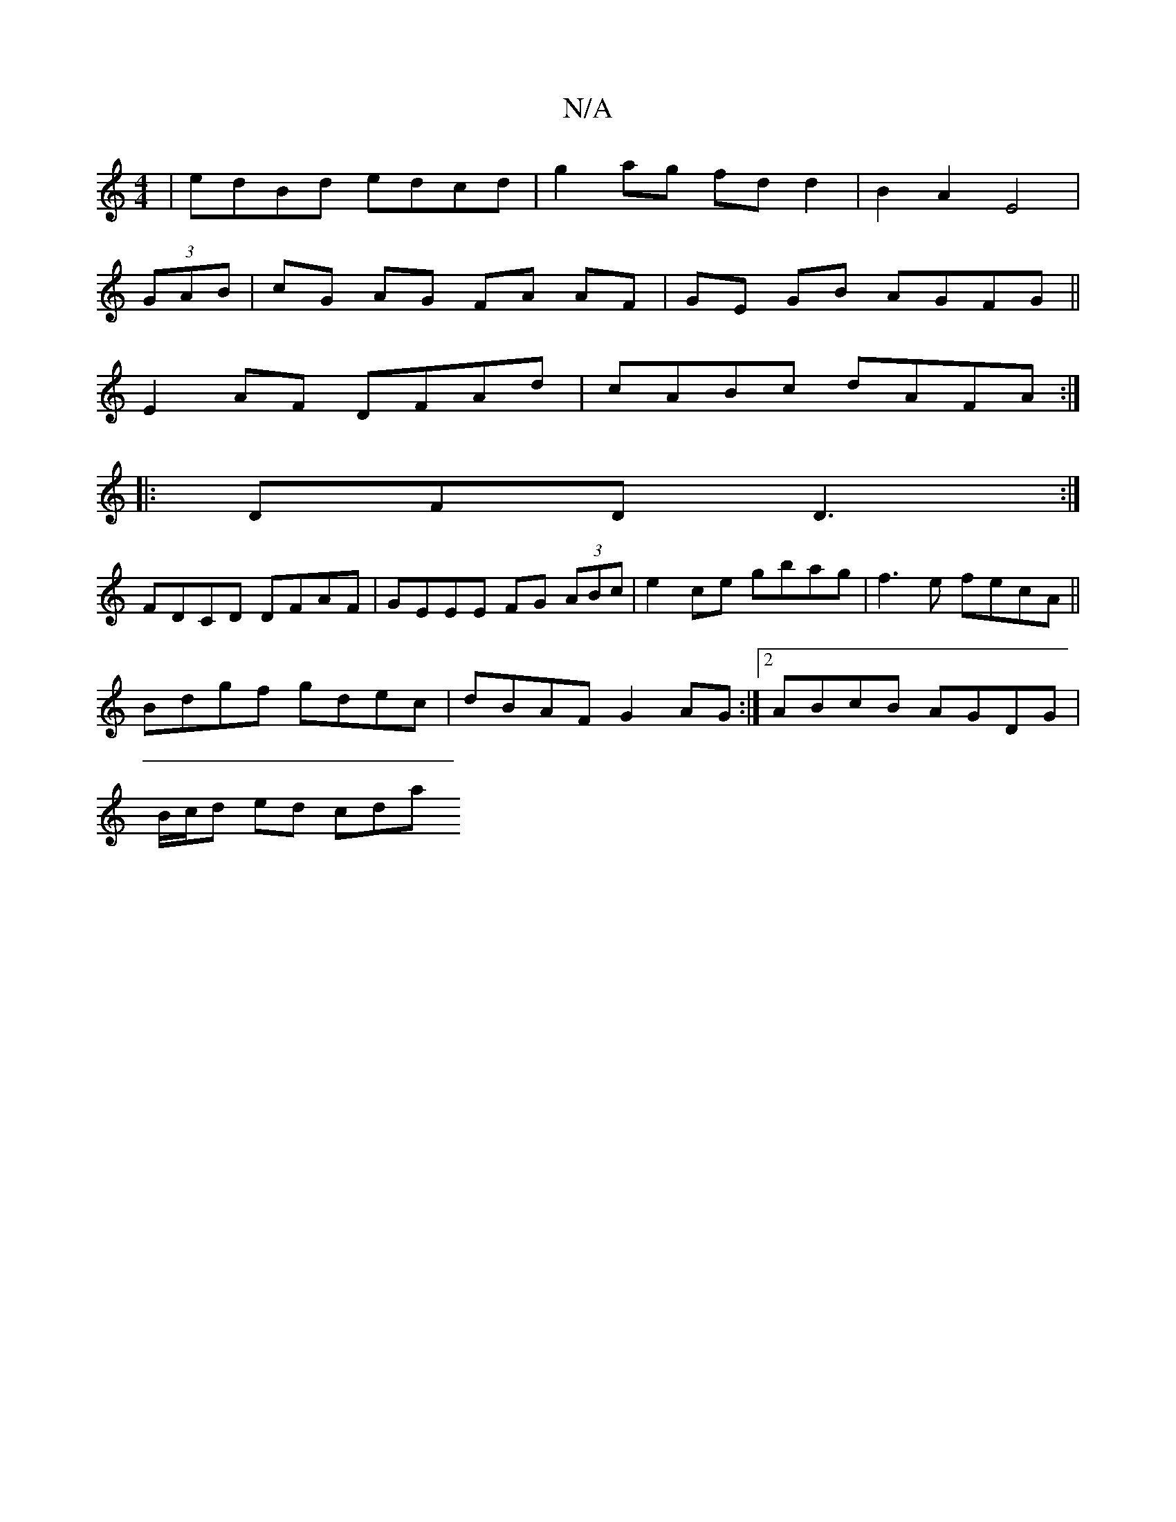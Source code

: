 X:1
T:N/A
M:4/4
R:N/A
K:Cmajor
 | edBd edcd | g2 ag fd d2 | B2 A2 E4 |
(3GAB |cG AG FA AF|GE GB AGFG||
E2AF DFAd|cABc dAFA:|
|: DFD D3 :|
FDCD DFAF | GEEE FG (3ABc|e2ce gbag|f3e fecA||
Bdgf gdec|dBAF G2AG:|2 ABcB AGDG|
B/c/d ed cda